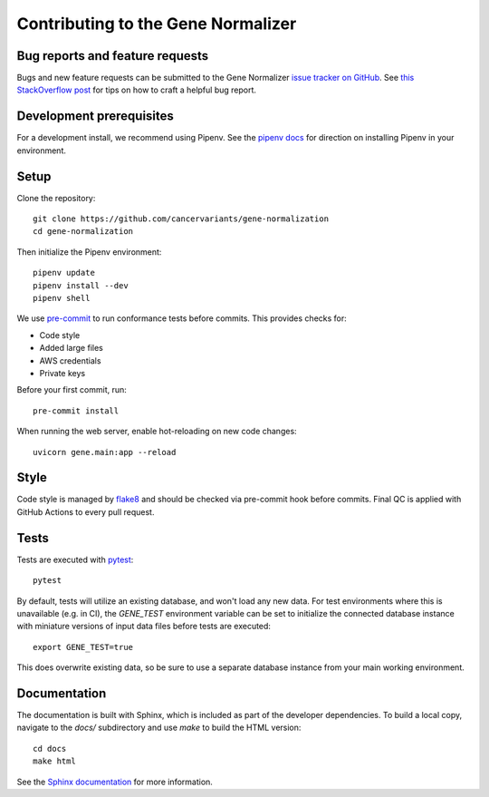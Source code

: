Contributing to the Gene Normalizer
===================================

Bug reports and feature requests
--------------------------------

Bugs and new feature requests can be submitted to the Gene Normalizer `issue tracker on GitHub <https://github.com/cancervariants/gene-normalization/issues>`_. See `this StackOverflow post <https://stackoverflow.com/help/minimal-reproducible-example>`_ for tips on how to craft a helpful bug report.

Development prerequisites
-------------------------
For a development install, we recommend using Pipenv. See the `pipenv docs <https://pipenv-fork.readthedocs.io/en/latest/#install-pipenv-today>`_ for direction on installing Pipenv in your environment.

Setup
-----
Clone the repository: ::

    git clone https://github.com/cancervariants/gene-normalization
    cd gene-normalization

Then initialize the Pipenv environment: ::

    pipenv update
    pipenv install --dev
    pipenv shell

We use `pre-commit <https://pre-commit.com/#usage>`_ to run conformance tests before commits. This provides checks for:

* Code style
* Added large files
* AWS credentials
* Private keys

Before your first commit, run: ::

    pre-commit install

When running the web server, enable hot-reloading on new code changes: ::

    uvicorn gene.main:app --reload


Style
-----

Code style is managed by `flake8 <https://github.com/PyCQA/flake8>`_ and should be checked via pre-commit hook before commits. Final QC is applied with GitHub Actions to every pull request.


Tests
-----

Tests are executed with `pytest <https://docs.pytest.org/en/7.1.x/getting-started.html>`_: ::

    pytest

By default, tests will utilize an existing database, and won't load any new data. For test environments where this is unavailable (e.g. in CI), the `GENE_TEST` environment variable can be set to initialize the connected database instance with miniature versions of input data files before tests are executed: ::

    export GENE_TEST=true

This does overwrite existing data, so be sure to use a separate database instance from your main working environment.


Documentation
-------------

The documentation is built with Sphinx, which is included as part of the developer dependencies. To build a local copy, navigate to the `docs/` subdirectory and use `make` to build the HTML version: ::

    cd docs
    make html

See the `Sphinx documentation <https://www.sphinx-doc.org/en/master/>`_ for more information.
